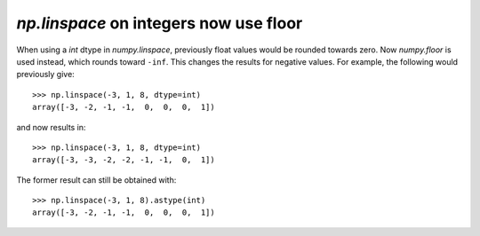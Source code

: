 `np.linspace` on integers now use floor
---------------------------------------
When using a `int` dtype in `numpy.linspace`, previously float values would
be rounded towards zero. Now `numpy.floor` is used instead, which rounds toward
``-inf``. This changes the results for negative values. For example, the 
following would previously give::

    >>> np.linspace(-3, 1, 8, dtype=int)
    array([-3, -2, -1, -1,  0,  0,  0,  1])

and now results in::

    >>> np.linspace(-3, 1, 8, dtype=int)
    array([-3, -3, -2, -2, -1, -1,  0,  1])

The former result can still be obtained with::

    >>> np.linspace(-3, 1, 8).astype(int)
    array([-3, -2, -1, -1,  0,  0,  0,  1])

